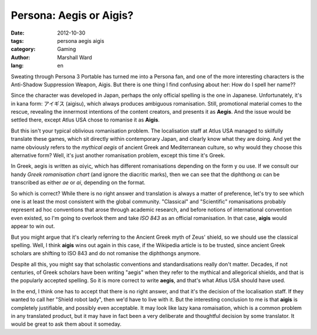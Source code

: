 Persona: Aegis or Aigis?
========================

:date:      2012-10-30
:tags:      persona aegis aigis
:category:  Gaming
:author:    Marshall Ward
:lang:      en

.. image:: http://marshallward.org/static/images/aigis.jpg
   :width: 500
   :alt: Aigis

Sweating through Persona 3 Portable has turned me into a Persona fan, and one
of the more interesting characters is the Anti-Shadow Suppression Weapon,
Aigis.  But there is one thing I find confusing about her: How do I spell her
name??

Since the character was developed in Japan, perhaps the only official spelling
is the one in Japanese. Unfortunately, it's in kana form: アイギス (aigisu),
which always produces ambiguous romanisation. Still, promotional material comes
to the rescue, revealing the innermost intentions of the content creators, and
presents it as **Aegis**. And the issue would be settled there, except Atlus
USA chose to romanise it as **Aigis**.

But this isn't your typical oblivious romanisation problem. The localisation
staff at Atlus USA managed to skilfully translate these games, which sit
directly within contemporary Japan, and clearly know what they are doing. And
yet the name obviously refers to the `mythical aegis` of ancient Greek and
Mediterranean culture, so why would they choose this alternative form? Well,
it's just another romanisation problem, except this time it's Greek.

In Greek, aegis is written as αἰγίς, which has different romanisations
depending on the form y ou use. If we consult our handy `Greek romanisation
chart` (and ignore the diacritic marks), then we can see that the diphthong
*αι* can be transcribed as either *ae* or *ai*, depending on the format.

So which is correct? While there is no right answer and translation is always a
matter of preference, let's try to see which one is at least the most
consistent with the global community. "Classical" and "Scientific"
romanisations probably represent ad hoc conventions that arose through academic
research, and before notions of international convention even existed, so I'm
going to overlook them and take `ISO 843` as an official romanisation.  In that
case, **aigis** would appear to win out.

But you might argue that it's clearly referring to the Ancient Greek myth of
Zeus' shield, so we should use the classical spelling. Well, I think **aigis**
wins out again in this case, if the Wikipedia article is to be trusted, since
ancient Greek scholars are shifting to ISO 843 and do not romanise the
diphthongs anymore.

Despite all this, you might say that scholastic conventions and
standardisations really don't matter. Decades, if not centuries, of Greek
scholars have been writing "aegis" when they refer to the mythical and
allegorical shields, and that is the popularly accepted spelling. So it is more
correct to write **aegis**, and that's what Atlus USA should have used.

In the end, I think one has to accept that there is no right answer, and that
it's the decision of the localisation staff. If they wanted to call her "Shield
robot lady", then we'd have to live with it. But the interesting conclusion to
me is that **aigis** is completely justifiable, and possibly even acceptable.
It may look like lazy kana romaisation, which is a common problem in any
translated product, but it may have in fact been a very deliberate and
thoughtful decision by some translator. It would be great to ask them about it
someday.

.. _mythical aegis:
    http://en.wikipedia.org/wiki/Aegis

.. _Greek Romanisation Chart:
    http://en.wikipedia.org/wiki/Romanization_of_Greek

.. _ISO 843:
    http://en.wikipedia.org/wiki/ISO_843
